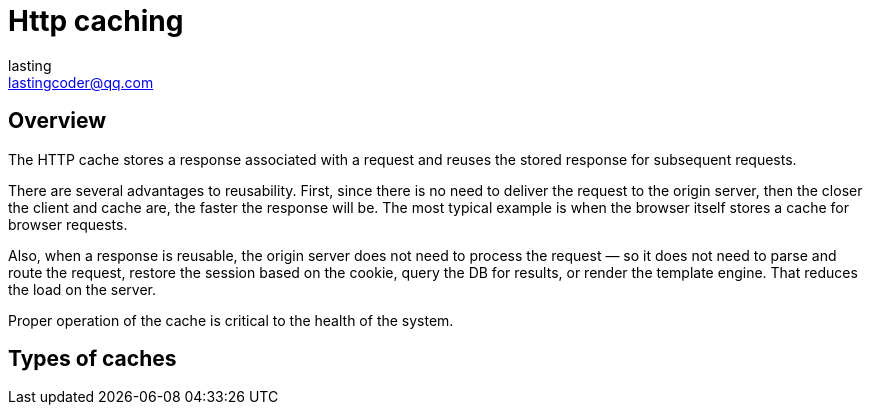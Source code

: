 = Http caching
:description: The HTTP cache stores a response associated with a request and reuses the stored response for subsequent requests.
lasting <lastingcoder@qq.com>

== Overview
The HTTP cache stores a response associated with a request and reuses the stored response for subsequent requests.

There are several advantages to reusability. First, since there is no need to deliver the request to the origin server, then the closer the client and cache are, the faster the response will be. The most typical example is when the browser itself stores a cache for browser requests.

Also, when a response is reusable, the origin server does not need to process the request — so it does not need to parse and route the request, restore the session based on the cookie, query the DB for results, or render the template engine. That reduces the load on the server.

Proper operation of the cache is critical to the health of the system.

== Types of caches

